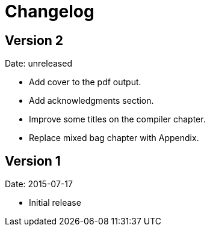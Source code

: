 = Changelog

== Version 2

Date: unreleased

* Add cover to the pdf output.
* Add acknowledgments section.
* Improve some titles on the compiler chapter.
* Replace mixed bag chapter with Appendix.


== Version 1

Date: 2015-07-17

* Initial release
